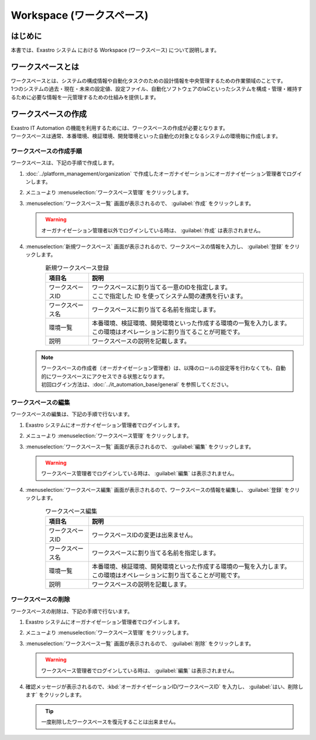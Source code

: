==========================
Workspace (ワークスペース)
==========================

はじめに
========

| 本書では、Exastro システム における Workspace (ワークスペース) について説明します。


ワークスペースとは
==================

| ワークスペースとは、システムの構成情報や自動化タスクのための設計情報を中央管理するための作業領域のことです。
| 1つのシステムの過去・現在・未来の設定値、設定ファイル、自動化ソフトウェアのIaCといったシステムを構成・管理・維持するために必要な情報を一元管理するための仕組みを提供します。

.. figure:: /images/ja/diagram/overview_of_the_workspace.png
    :alt: ワークスペース全体図

ワークスペースの作成
====================

| Exastro IT Automation の機能を利用するためには、ワークスペースの作成が必要となります。
| ワークスペースは通常、本番環境、検証環境、開発環境といった自動化の対象となるシステムの環境毎に作成します。

ワークスペースの作成手順
------------------------

| ワークスペースは、下記の手順で作成します。

#. | :doc:`../platform_management/organization` で作成したオーガナイゼーションにオーガナイゼーション管理者でログインします。

#. | メニューより :menuselection:`ワークスペース管理` をクリックします。

   .. image:: /images/ja/manuals/platform/platform_menu.png
      :width: 200px
      :align: left

#. | :menuselection:`ワークスペース一覧` 画面が表示されるので、 :guilabel:`作成` をクリックします。

   .. figure:: /images/ja/manuals/platform/workspace/ワークスペース一覧.png
      :width: 600px
      :align: left

   .. warning::
      | オーガナイゼーション管理者以外でログインしている時は、 :guilabel:`作成` は表示されません。

#. | :menuselection:`新規ワークスペース` 画面が表示されるので、ワークスペースの情報を入力し、 :guilabel:`登録` をクリックします。

   .. figure:: /images/ja/manuals/platform/workspace/新規ワークスペース作成画面.png
      :width: 600px
      :align: left

   .. list-table:: 新規ワークスペース登録
      :widths: 40 200
      :header-rows: 1
      :align: left
   
      * - 項目名
        - 説明
      * - ワークスペースID
        - | ワークスペースに割り当てる一意のIDを指定します。
          | ここで指定した ID を使ってシステム間の連携を行います。
      * - ワークスペース名
        - | ワークスペースに割り当てる名前を指定します。
      * - 環境一覧
        - | 本番環境、検証環境、開発環境といった作成する環境の一覧を入力します。
          | この環境はオペレーションに割り当てることが可能です。
      * - 説明
        - | ワークスペースの説明を記載します。

   .. note::
      | ワークスペースの作成者（オーガナイゼーション管理者）は、以降のロールの設定等を行わなくても、自動的にワークスペースにアクセスできる状態となります。
      | 初回ログイン方法は、:doc:`../it_automation_base/general`  を参照してください。

ワークスペースの編集
--------------------

| ワークスペースの編集は、下記の手順で行ないます。

#. | Exastro システムにオーガナイゼーション管理者でログインします。

#. | メニューより :menuselection:`ワークスペース管理` をクリックします。

   .. image:: /images/ja/manuals/platform/platform_menu.png
      :width: 200px
      :align: left


#. | :menuselection:`ワークスペース一覧` 画面が表示されるので、 :guilabel:`編集` をクリックします。

   .. figure:: /images/ja/manuals/platform/workspace/ワークスペース一覧画面_edit.png
      :width: 600px
      :align: left

   .. warning::
      | ワークスペース管理者でログインしている時は、 :guilabel:`編集` は表示されません。

#. | :menuselection:`ワークスペース編集` 画面が表示されるので、ワークスペースの情報を編集し、 :guilabel:`登録` をクリックします。

   .. figure:: /images/ja/manuals/platform/workspace/ワークスペース編集画面.png
      :width: 600px
      :align: left

   .. list-table:: ワークスペース編集
      :widths: 40 200
      :header-rows: 1
      :align: left
   
      * - 項目名
        - 説明
      * - ワークスペースID
        - | ワークスペースIDの変更は出来ません。
      * - ワークスペース名
        - | ワークスペースに割り当てる名前を指定します。
      * - 環境一覧
        - | 本番環境、検証環境、開発環境といった作成する環境の一覧を入力します。
          | この環境はオペレーションに割り当てることが可能です。
      * - 説明
        - | ワークスペースの説明を記載します。


ワークスペースの削除
--------------------

| ワークスペースの削除は、下記の手順で行ないます。

#. | Exastro システムにオーガナイゼーション管理者でログインします。

#. | メニューより :menuselection:`ワークスペース管理` をクリックします。

   .. image:: /images/ja/manuals/platform/platform_menu.png
      :width: 200px
      :align: left

#. | :menuselection:`ワークスペース一覧` 画面が表示されるので、 :guilabel:`削除` をクリックします。

   .. figure:: /images/ja/manuals/platform/workspace/ワークスペース一覧画面_delete.png
      :width: 600px
      :align: left

   .. warning::
      | ワークスペース管理者でログインしている時は、 :guilabel:`編集` は表示されません。

#. | 確認メッセージが表示されるので、:kbd:`オーガナイゼーションID/ワークスペースID` を入力し、 :guilabel:`はい、削除します` をクリックします。

   .. figure:: /images/ja/manuals/platform/workspace/ワークスペース削除実行確認画面.png
      :width: 600px
      :align: left

   .. tip::
      | 一度削除したワークスペースを復元することは出来ません。

